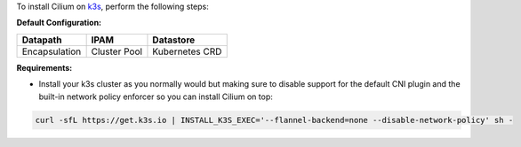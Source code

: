 To install Cilium on `k3s <https://rancher.com/docs/k3s/latest/en/quick-start/>`_,
perform the following steps:

**Default Configuration:**

=============== =============== ==============
Datapath        IPAM            Datastore
=============== =============== ==============
Encapsulation   Cluster Pool    Kubernetes CRD
=============== =============== ==============

**Requirements:**

* Install your k3s cluster as you normally would but making sure to disable
  support for the default CNI plugin and the built-in network policy enforcer so
  you can install Cilium on top:

.. code-block:: shell-session

    curl -sfL https://get.k3s.io | INSTALL_K3S_EXEC='--flannel-backend=none --disable-network-policy' sh -
